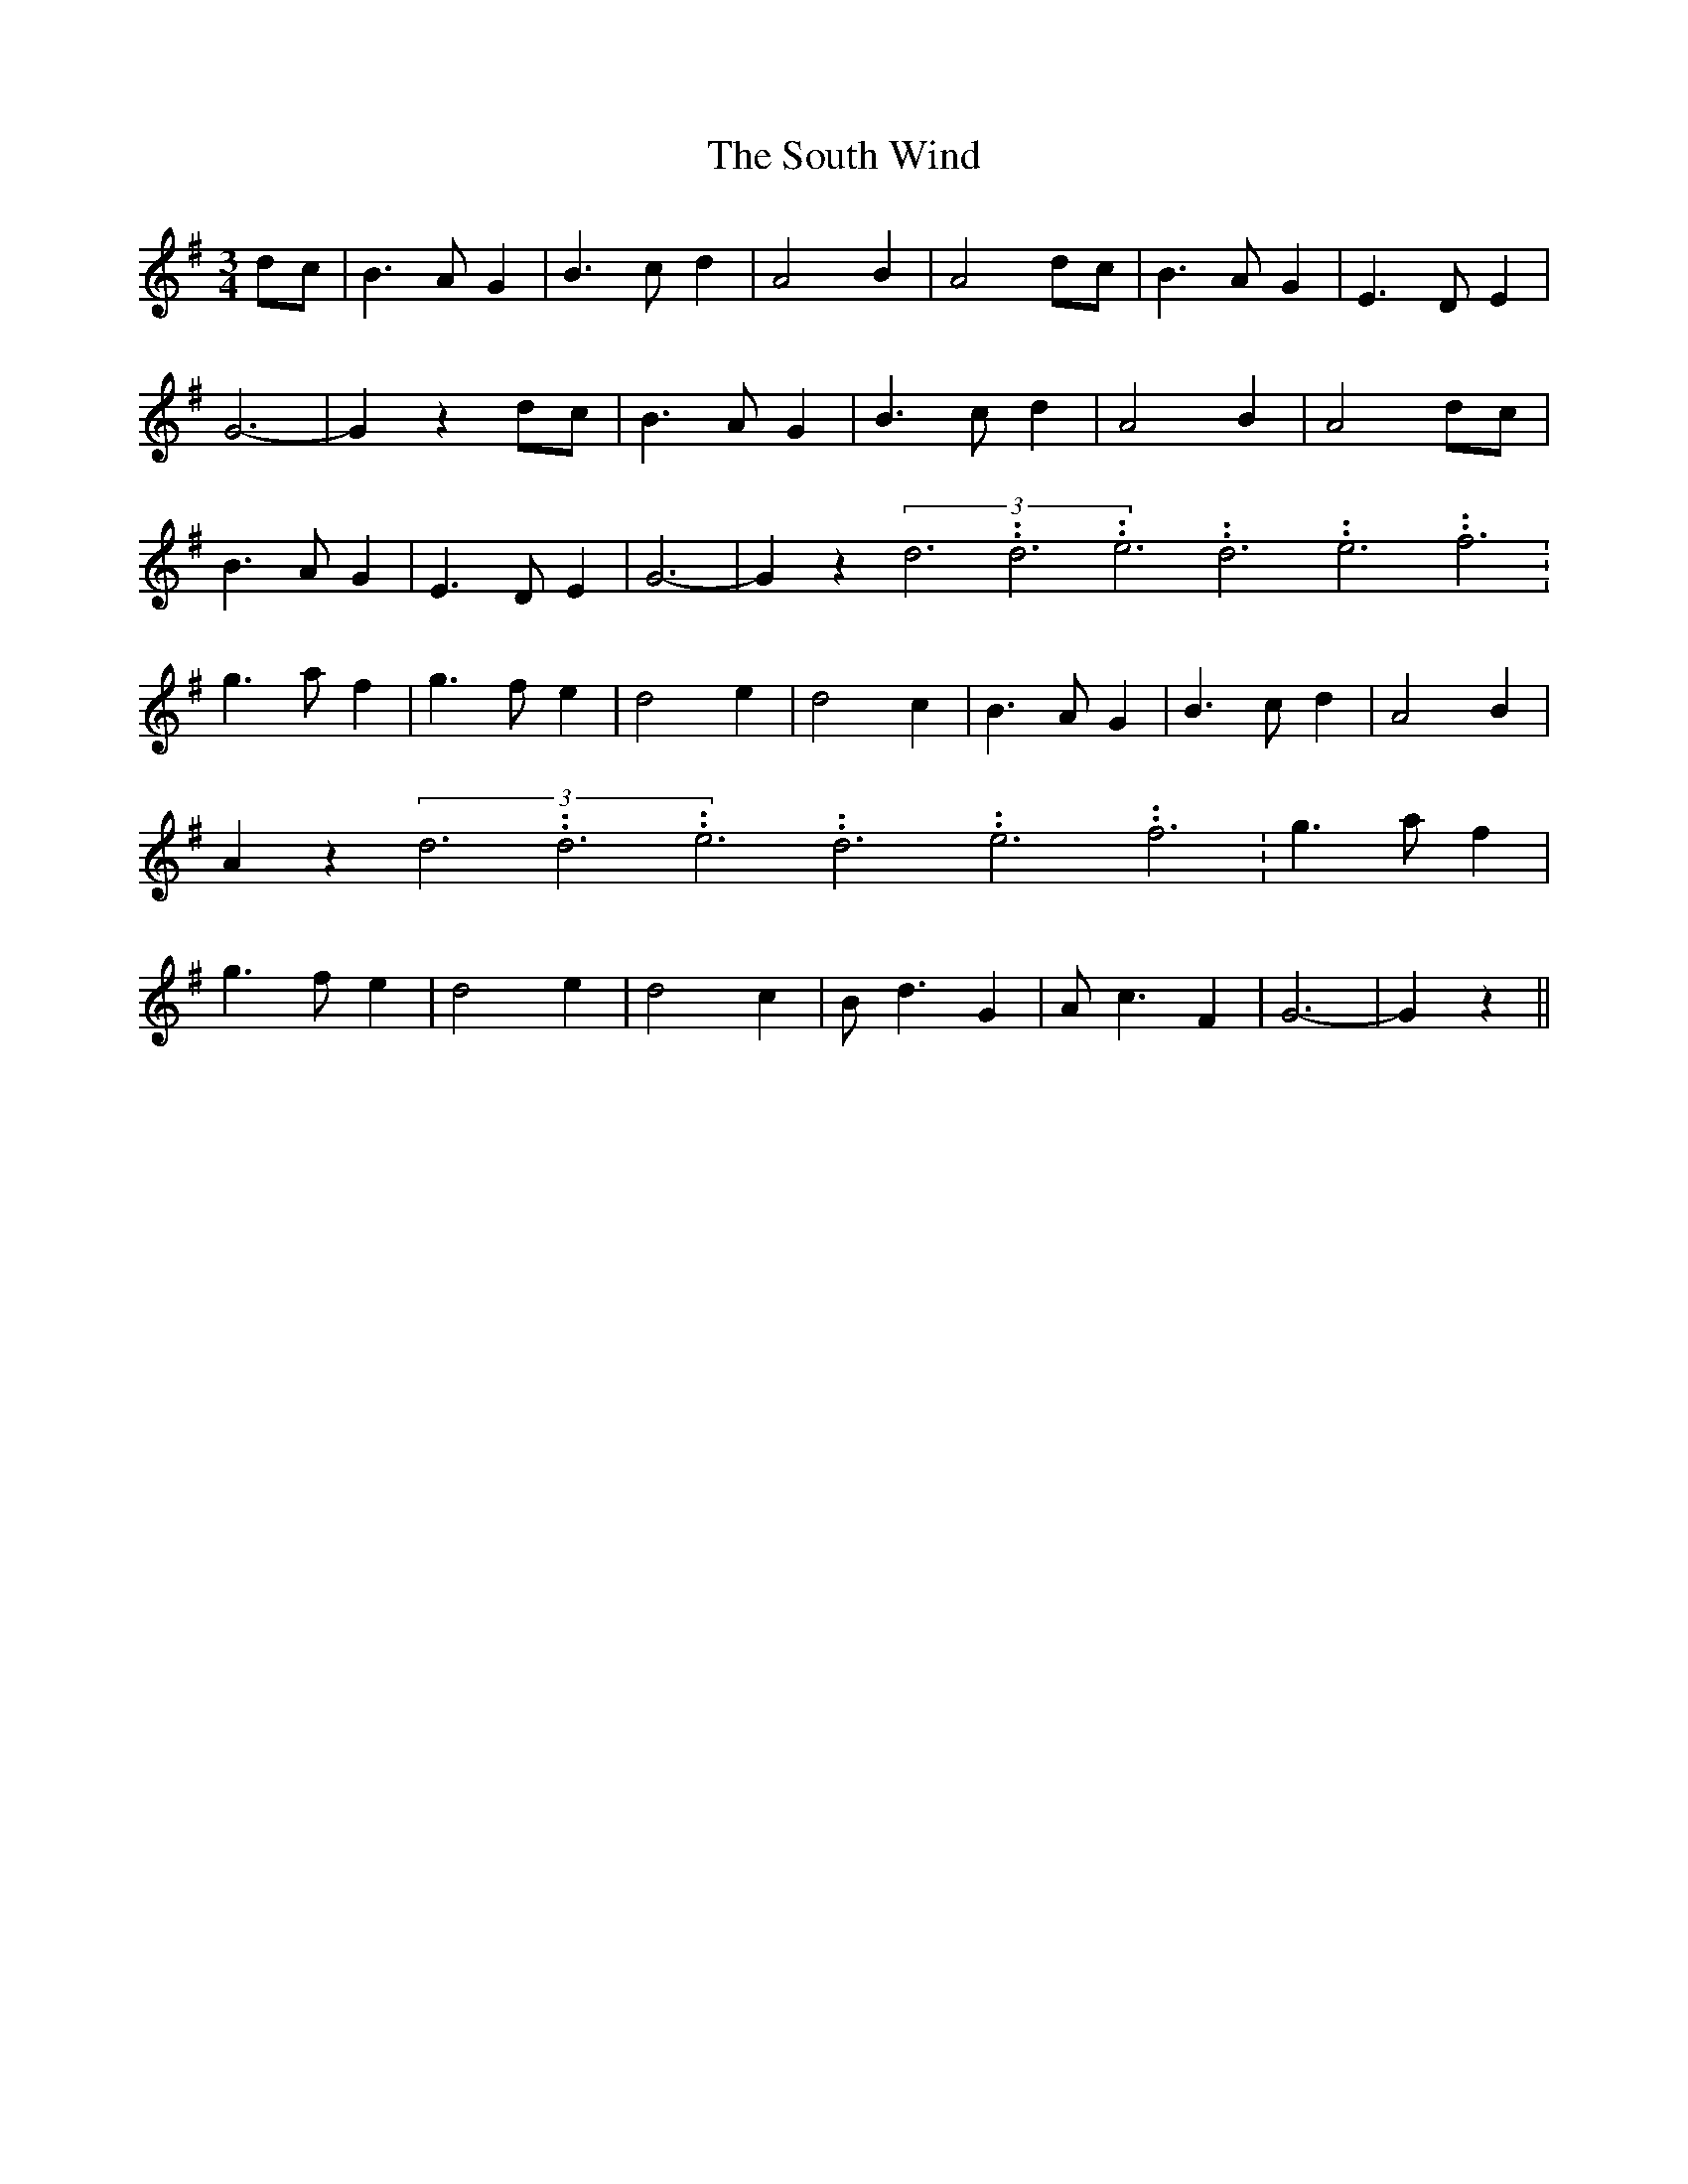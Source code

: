 % Generated more or less automatically by swtoabc by Erich Rickheit KSC
X:1
T:The South Wind
M:3/4
L:1/4
K:G
 d/2c/2| B3/2 A/2 G| B3/2 c/2 d| A2 B| A2 d/2c/2| B3/2 A/2 G| E3/2 D/2 E|\
 G3-| G z d/2c/2| B3/2 A/2 G| B3/2 c/2 d| A2 B| A2 d/2c/2| B3/2 A/2 G|\
 E3/2 D/2 E| G3-| G z(3d3.99999962500005/11.9999985000002d3.99999962500005/11.9999985000002e3.99999962500005/11.9999985000002d3.99999962500005/11.9999985000002e3.99999962500005/11.9999985000002f3.99999962500005/11.9999985000002|\
 g3/2 a/2 f| g3/2 f/2 e| d2 e| d2 c| B3/2 A/2 G| B3/2 c/2 d| A2 B|\
 A z(3d3.99999962500005/11.9999985000002d3.99999962500005/11.9999985000002e3.99999962500005/11.9999985000002d3.99999962500005/11.9999985000002e3.99999962500005/11.9999985000002f3.99999962500005/11.9999985000002|\
 g3/2 a/2 f| g3/2 f/2 e| d2 e| d2 c| B/2 d3/2 G| A/2 c3/2 F| G3-| G z||\


